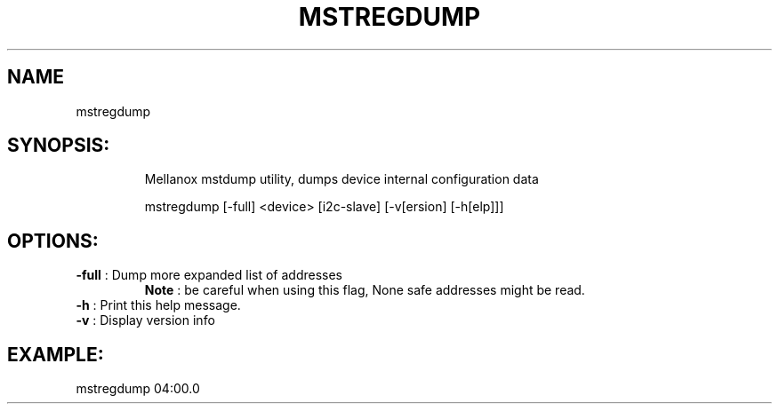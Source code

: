 .TH MSTREGDUMP "4.4.0" "" ""
.SH NAME
mstregdump
.IP
.SH SYNOPSIS:
.IP
Mellanox mstdump utility, dumps device internal configuration data

mstregdump [-full] <device> [i2c-slave] [-v[ersion] [-h[elp]]]
.IP
.SH OPTIONS:
.TP
\fB-full\fR           : Dump more expanded list of addresses
         \fBNote\fR : be careful when using this flag, None safe addresses might be read.
.TP
\fB-h\fR              : Print this help message.
.TP
\fB-v\fR              : Display version info
.IP
.SH EXAMPLE:
.TP
mstregdump 04:00.0
.TP
